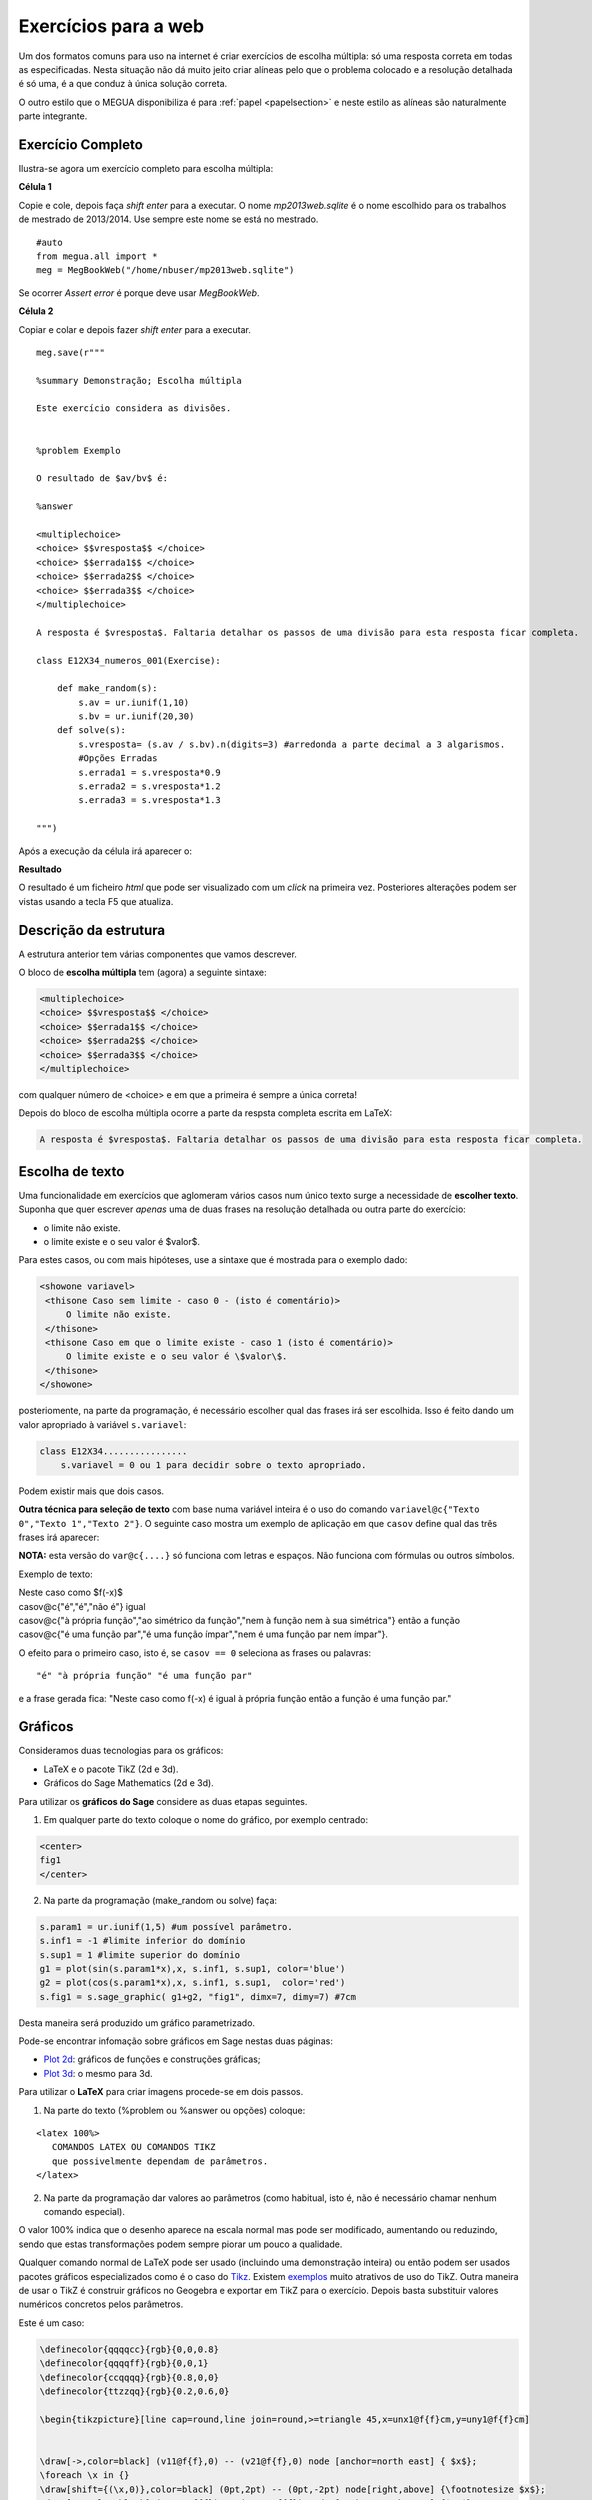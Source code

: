 

.. _websection:


Exercícios para a web
=====================


Um dos formatos comuns para uso na internet é criar exercícios de escolha múltipla: só uma resposta correta em todas as especificadas.
Nesta situação não dá muito jeito criar alíneas pelo que o problema colocado e a resolução detalhada é só uma, é a que conduz à única solução correta.

O outro estilo que o MEGUA disponibiliza é para :ref:`papel <papelsection>` e neste estilo as alíneas 
são naturalmente parte integrante. 


Exercício Completo
------------------

Ilustra-se agora um exercício completo para escolha múltipla:

**Célula 1**

Copie e cole, depois faça *shift enter* para a executar. 
O nome *mp2013web.sqlite* é o nome escolhido para os trabalhos de mestrado de 2013/2014. Use sempre este nome se está no mestrado.

::
  
   #auto
   from megua.all import *
   meg = MegBookWeb("/home/nbuser/mp2013web.sqlite")

Se ocorrer *Assert error* é porque deve usar *MegBookWeb*.


**Célula 2**

Copiar e colar e depois fazer *shift enter* para a executar.

::

    meg.save(r"""

    %summary Demonstração; Escolha múltipla     

    Este exercício considera as divisões.

     
    %problem Exemplo 

    O resultado de $av/bv$ é:

    %answer

    <multiplechoice>
    <choice> $$vresposta$$ </choice>
    <choice> $$errada1$$ </choice>
    <choice> $$errada2$$ </choice>
    <choice> $$errada3$$ </choice>
    </multiplechoice>

    A resposta é $vresposta$. Faltaria detalhar os passos de uma divisão para esta resposta ficar completa.

    class E12X34_numeros_001(Exercise):
        
        def make_random(s):
            s.av = ur.iunif(1,10)
            s.bv = ur.iunif(20,30)
        def solve(s):
            s.vresposta= (s.av / s.bv).n(digits=3) #arredonda a parte decimal a 3 algarismos.
            #Opções Erradas
            s.errada1 = s.vresposta*0.9
            s.errada2 = s.vresposta*1.2
            s.errada3 = s.vresposta*1.3

    """)

Após a execução da célula irá aparecer o:

**Resultado**

O resultado é um ficheiro `html` que pode ser visualizado com um *click* na primeira vez. Posteriores alterações podem ser vistas usando a tecla F5 que atualiza.



Descrição da estrutura
----------------------

A estrutura anterior tem várias componentes que vamos descrever.

O  bloco de **escolha múltipla** tem (agora) a seguinte sintaxe:

.. code-block:: xml

   <multiplechoice>
   <choice> $$vresposta$$ </choice>
   <choice> $$errada1$$ </choice>
   <choice> $$errada2$$ </choice>
   <choice> $$errada3$$ </choice>
   </multiplechoice>

com qualquer número de <choice> e em que a primeira é sempre a única correta!

Depois do bloco de escolha múltipla ocorre a parte da respsta completa escrita em LaTeX:

.. code-block:: latex

    A resposta é $vresposta$. Faltaria detalhar os passos de uma divisão para esta resposta ficar completa.




Escolha de texto
----------------

Uma funcionalidade em exercícios que aglomeram vários casos num único texto surge a necessidade de **escolher texto**. 
Suponha que quer escrever *apenas* uma de duas frases na resolução detalhada ou outra parte do exercício:

* o limite não existe.
* o limite existe e o seu valor é $valor$.

Para estes casos, ou com mais hipóteses, use a sintaxe que é mostrada para o exemplo dado:


.. code-block:: html

   <showone variavel>
    <thisone Caso sem limite - caso 0 - (isto é comentário)>
        O limite não existe.
    </thisone>
    <thisone Caso em que o limite existe - caso 1 (isto é comentário)>    
        O limite existe e o seu valor é \$valor\$.
    </thisone>
   </showone>

posteriomente, na parte da programação, é necessário escolher qual das frases irá ser escolhida. Isso é feito dando um valor apropriado à variável ``s.variavel``:

.. code-block:: python

    class E12X34................
        s.variavel = 0 ou 1 para decidir sobre o texto apropriado.

Podem existir mais que dois casos.



**Outra técnica para seleção de texto** com base numa variável inteira 
é o uso do comando ``variavel@c{"Texto 0","Texto 1","Texto 2"}``. 
O seguinte caso mostra um exemplo de aplicação em 
que ``casov`` define qual das três frases irá aparecer:

**NOTA:** esta versão do ``var@c{....}`` só funciona com letras e espaços. Não funciona com fórmulas ou outros símbolos.

Exemplo de texto:

|   Neste caso como $f(-x)$
|   casov@c{"é","é","não é"} igual
|   casov@c{"à própria função","ao simétrico da função","nem à função nem à sua simétrica"} então a função
|   casov@c{"é uma função par","é uma função ímpar","nem é uma função par nem ímpar"}.

O efeito para o primeiro caso, isto é, se ``casov == 0`` seleciona as frases ou palavras::

    "é" "à própria função" "é uma função par" 

e a frase gerada fica: "Neste caso como f(-x) é  igual à própria função então a função é uma função par."


Gráficos
--------


Consideramos duas tecnologias para os gráficos:

* LaTeX e o pacote TikZ (2d e 3d).
* Gráficos do Sage Mathematics (2d e 3d).


Para utilizar os **gráficos do Sage** considere as duas etapas seguintes.

1. Em qualquer parte do texto coloque o nome do gráfico, por exemplo centrado:

.. code-block:: html

   <center>
   fig1
   </center>

2. Na parte da programação (make_random ou solve) faça:

.. code-block:: python

   s.param1 = ur.iunif(1,5) #um possível parâmetro.
   s.inf1 = -1 #limite inferior do domínio
   s.sup1 = 1 #limite superior do domínio
   g1 = plot(sin(s.param1*x),x, s.inf1, s.sup1, color='blue')
   g2 = plot(cos(s.param1*x),x, s.inf1, s.sup1,  color='red') 
   s.fig1 = s.sage_graphic( g1+g2, "fig1", dimx=7, dimy=7) #7cm

Desta maneira será produzido um gráfico parametrizado.  

Pode-se encontrar infomação sobre gráficos em Sage nestas duas páginas:

* `Plot 2d <http://www.sagemath.org/doc/reference/plotting/index.html>`_: gráficos de funções e construções gráficas;
* `Plot 3d <http://www.sagemath.org/doc/reference/plot3d/index.html>`_: o mesmo para 3d.



Para utilizar o **LaTeX** para criar imagens procede-se em dois passos.

1. Na parte do texto (%problem ou %answer ou opções) coloque:

::

   <latex 100%>
      COMANDOS LATEX OU COMANDOS TIKZ
      que possivelmente dependam de parâmetros.
   </latex>

2. Na parte da programação dar valores ao parâmetros (como habitual, isto é, não é necessário chamar nenhum comando especial).

O valor 100% indica que o desenho aparece na escala normal mas pode ser modificado, aumentando ou reduzindo, sendo que estas transformações podem sempre piorar um pouco a qualidade.

Qualquer comando normal de LaTeX pode ser usado (incluindo uma demonstração inteira) ou então podem ser usados pacotes gráficos especializados 
como é o caso do `Tikz <http://paws.wcu.edu/tsfoguel/tikzpgfmanual.pdf>`_. Existem `exemplos <http://www.texample.net/tikz/examples/>`_ 
muito atrativos de uso do TikZ. Outra maneira de usar o TikZ é construir gráficos no Geogebra e exportar em TikZ para
o exercício. Depois basta substituir valores numéricos concretos pelos parâmetros.

Este é um caso:

.. code-block:: latex


    \definecolor{qqqqcc}{rgb}{0,0,0.8}
    \definecolor{qqqqff}{rgb}{0,0,1}
    \definecolor{ccqqqq}{rgb}{0.8,0,0}
    \definecolor{ttzzqq}{rgb}{0.2,0.6,0}

    \begin{tikzpicture}[line cap=round,line join=round,>=triangle 45,x=unx1@f{f}cm,y=uny1@f{f}cm]


    \draw[->,color=black] (v11@f{f},0) -- (v21@f{f},0) node [anchor=north east] { $x$};
    \foreach \x in {}
    \draw[shift={(\x,0)},color=black] (0pt,2pt) -- (0pt,-2pt) node[right,above] {\footnotesize $x$};
    \draw[->,color=black] (0,v12@f{f}) -- (0,v22@f{f}) node [anchor=north east] {$ y$};
    \draw[color=black] (0pt,-5pt) node[left] {\footnotesize $0$};


    \clip(v11@f{f},v12@f{f}) rectangle (v21@f{f},v22@f{f});

    \draw[color=ttzzqq,line width=1.2pt,smooth,samples=100,domain=ext1@f{f}:ext2@f{f}] plot(\x,{a1+b1/((1*\x)+d1)});
    \draw[color=qqqqcc,line width=1pt,smooth,samples=100,domain=ext1@f{f}:ext2@f{f}] plot(\x,{slopes1@f{f}*(\x-ix0)+iy0@f{f}});
    \draw[color=ccqqqq,line width=1pt,smooth,samples=100,domain=ext1@f{f}:ext2@f{f}] plot(\x,{slopet1@f{f}*(\x-ix0)+iy0@f{f}});

    \begin{scriptsize}
    \fill [color=qqqqff] (ix0,iy0@f{f}) circle (1.5pt);
    \draw[color=qqqqff] (labelA1,iy0@f{f}) node[left,below] {$A$};
    \fill [color=qqqqff] (ix1,iy1@f{f}) circle (1.5pt);
    \draw[color=qqqqff] (ix1,iy1@f{f}) node[right,above] {$B$};
    \end{scriptsize}
    \end{tikzpicture}

No exemplo acima existem imensos parâmetros em virtude da figura resultante ser complexa. Explicam-se alguns aspetos:

* O TikZ requer números inteiros ou reais aproximados.
* São exemplos de parâmetros: *v11@f{f}* em que **@f{f}** indica que o número racional *v11* deve ser convertido à sua aproximação real.
* Também, são exemplos de parâmetros: *ix0*, ou ainda *labelA1*. Estes sem qualquer conversão.
* Todos os parâmetros são calculados na parte da programação.

Os gráficos do pacote TikZ são maioritariamente para 2D. Mas é ainda 
possível criar **gráficos para 3D** recorrendo a um complemento para o TikZ chamado de
`3dplot <ftp://ftp.tex.ac.uk/pub/tex/graphics/pgf/contrib/tikz-3dplot/tikz-3dplot_documentation.pdf>`_. Outros exemplos
sem recurso a este pacote podem ser encontrados `aqui <http://www.texample.net/tikz/examples/tag/3d/>`_.


.. _tabelas:

Tabelas
-------

Podem-se criar tabelas em HTML ou LaTeX (convertidas numa imagem) mas usar o HTML é preferível quando se 
produzem exercícios para a web! 
Porém, se o exercício é uma reutilização de outro exercício que já utiliza tabelas em LaTeX 
pode-se, em geral, reutilizar a notação LaTeX (com eventual perda de alguma qualidade gráfica). 


Uma tabela em **HTML** tem o formato:

.. code-block:: html

   <table border="1">
   <tr> <td> a11 </td> <td> a12 </td> <td> a13 </td> </tr>
   <tr> <td> a21 </td> <td> a22 </td> <td> a23 </td> </tr>
   <tr> <td> a31 </td> <td> a32 </td> <td> a33 </td> </tr>
   </table>

em que os ``aij`` podem tomar qualquer forma. Os marcadores ``<tr>`` designam uma linha ("row") e 
os marcadores ``<td>`` designam as colunas. Para mais informação sugerimos a consulta de:

* http://truben.no/latex/table/
* http://www.w3schools.com/html/html_tables.asp

   

Em **LaTeX** e usando o **marcador** ``<latex 100%>`` podem também ser criadas tabelas (que serão convertidas em imagens). 
A tabela mencionada neste exemplo será convertida numa imagem:

.. code-block:: latex

    <latex 100%>
    \begin{tabular}{|c|c|c|}
    \hline
    par1 & par2 & par3 \\
    \hline
    \end{tabular}
    </latex>

em que *par1*, *par2*, e *par3* são parâmetros a serem calculados na parte da programação. Infelizmente há pelo
menos uma restrição: o marcador ``<latex 100%>`` não garante correta compilação de todas as expressões 
em LaTeX que usem ``\begin{array}`` (e poderão ocorrer outros casos).  


Ainda **LaTeX** mas sem usar o marcador acima, podem também ser criadas tabelas 
usando a notação matemática (o software `MathJAX <http://www.mathjax.org/>`_ é executado no 
seu *browser* e faz o serviço de conversão da notação LaTeX no objecto gráfico):

.. code-block:: latex

    \begin{array}{|c|c|c|}
    \hline
    par1 & par2 & par3 \\
    \hline
    \end{array}

em que *par1*, *par2*, e *par3* são parâmetros a serem calculados na parte da programação. A qualidade também pode não ser 
perfeita.

Sugere-se um possível gerador de tabelas em LaTeX e um documento muito completo sobre o tema:

* http://truben.no/latex/table/
* http://en.wikibooks.org/wiki/LaTeX/Tables






